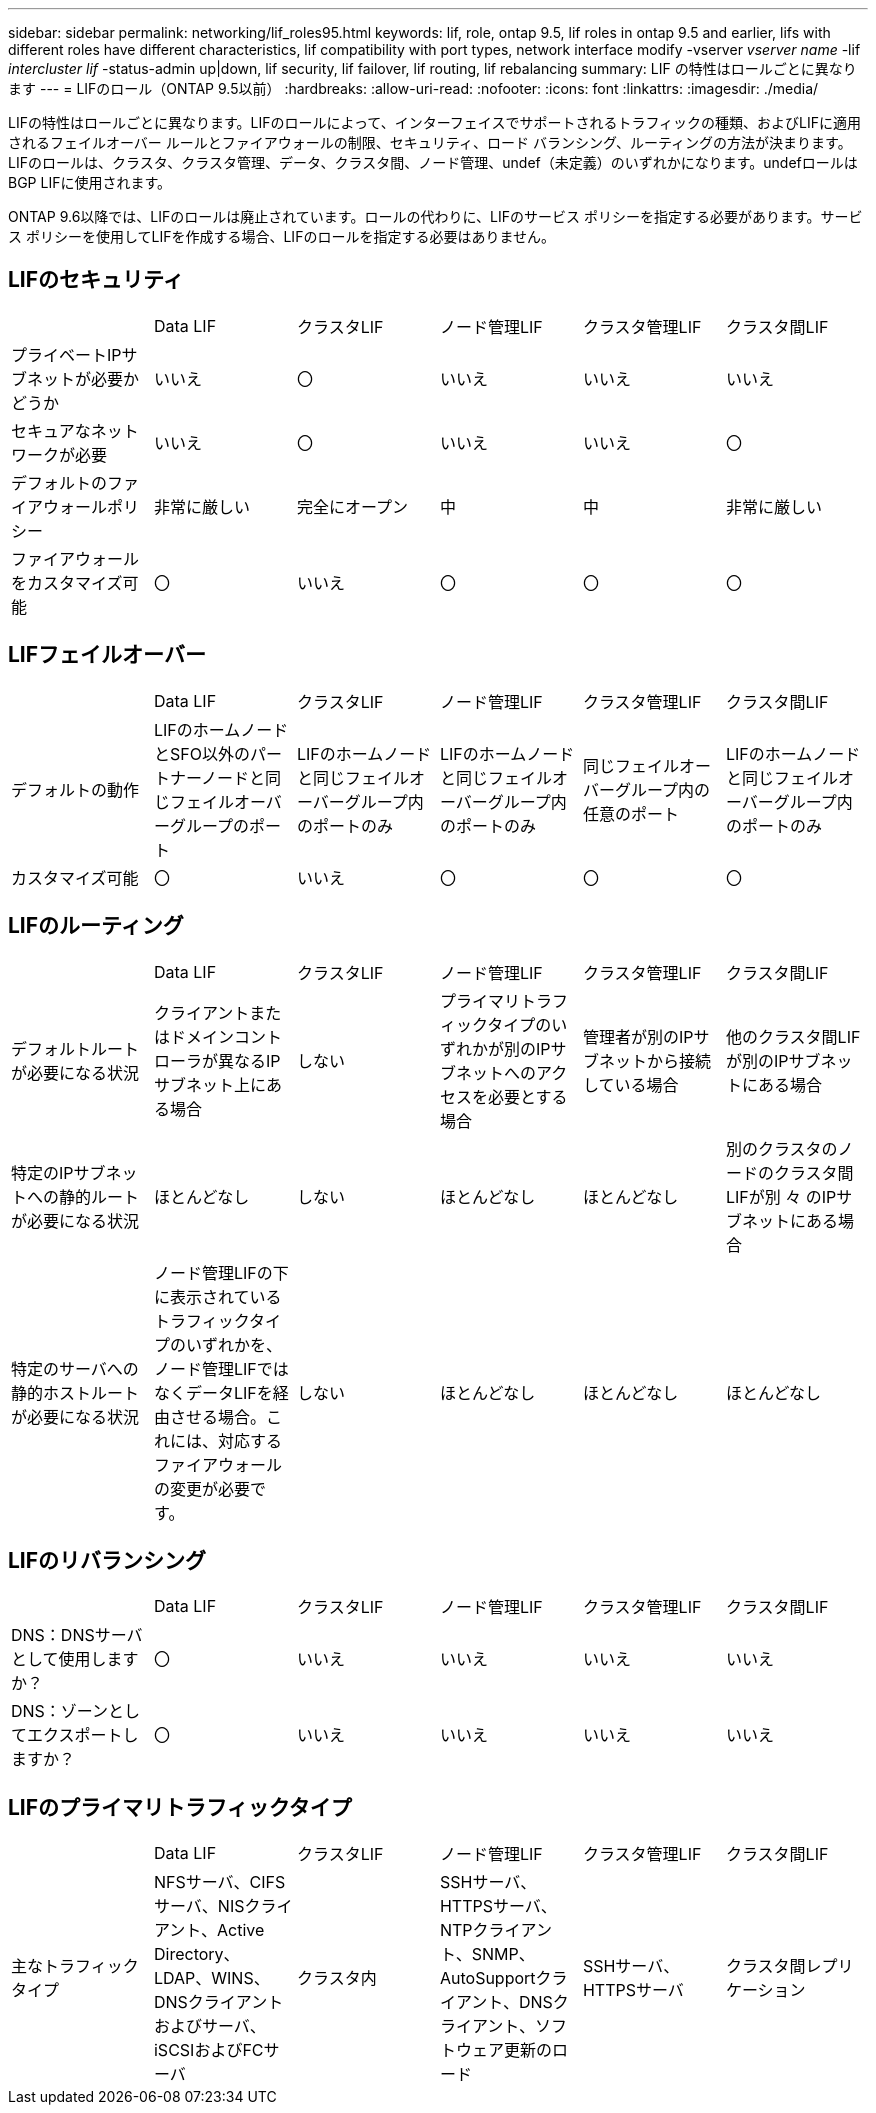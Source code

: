 ---
sidebar: sidebar 
permalink: networking/lif_roles95.html 
keywords: lif, role, ontap 9.5, lif roles in ontap 9.5 and earlier, lifs with different roles have different characteristics, lif compatibility with port types, network interface modify -vserver _vserver name_ -lif _intercluster lif_ -status-admin up|down, lif security, lif failover, lif routing, lif rebalancing 
summary: LIF の特性はロールごとに異なります 
---
= LIFのロール（ONTAP 9.5以前）
:hardbreaks:
:allow-uri-read: 
:nofooter: 
:icons: font
:linkattrs: 
:imagesdir: ./media/


[role="lead"]
LIFの特性はロールごとに異なります。LIFのロールによって、インターフェイスでサポートされるトラフィックの種類、およびLIFに適用されるフェイルオーバー ルールとファイアウォールの制限、セキュリティ、ロード バランシング、ルーティングの方法が決まります。LIFのロールは、クラスタ、クラスタ管理、データ、クラスタ間、ノード管理、undef（未定義）のいずれかになります。undefロールはBGP LIFに使用されます。

ONTAP 9.6以降では、LIFのロールは廃止されています。ロールの代わりに、LIFのサービス ポリシーを指定する必要があります。サービス ポリシーを使用してLIFを作成する場合、LIFのロールを指定する必要はありません。



== LIFのセキュリティ

|===


|  | Data LIF | クラスタLIF | ノード管理LIF | クラスタ管理LIF | クラスタ間LIF 


| プライベートIPサブネットが必要かどうか | いいえ | 〇 | いいえ | いいえ | いいえ 


| セキュアなネットワークが必要 | いいえ | 〇 | いいえ | いいえ | 〇 


| デフォルトのファイアウォールポリシー | 非常に厳しい | 完全にオープン | 中 | 中 | 非常に厳しい 


| ファイアウォールをカスタマイズ可能 | 〇 | いいえ | 〇 | 〇 | 〇 
|===


== LIFフェイルオーバー

|===


|  | Data LIF | クラスタLIF | ノード管理LIF | クラスタ管理LIF | クラスタ間LIF 


| デフォルトの動作 | LIFのホームノードとSFO以外のパートナーノードと同じフェイルオーバーグループのポート | LIFのホームノードと同じフェイルオーバーグループ内のポートのみ | LIFのホームノードと同じフェイルオーバーグループ内のポートのみ | 同じフェイルオーバーグループ内の任意のポート | LIFのホームノードと同じフェイルオーバーグループ内のポートのみ 


| カスタマイズ可能 | 〇 | いいえ | 〇 | 〇 | 〇 
|===


== LIFのルーティング

|===


|  | Data LIF | クラスタLIF | ノード管理LIF | クラスタ管理LIF | クラスタ間LIF 


| デフォルトルートが必要になる状況 | クライアントまたはドメインコントローラが異なるIPサブネット上にある場合 | しない | プライマリトラフィックタイプのいずれかが別のIPサブネットへのアクセスを必要とする場合 | 管理者が別のIPサブネットから接続している場合 | 他のクラスタ間LIFが別のIPサブネットにある場合 


| 特定のIPサブネットへの静的ルートが必要になる状況 | ほとんどなし | しない | ほとんどなし | ほとんどなし | 別のクラスタのノードのクラスタ間LIFが別 々 のIPサブネットにある場合 


| 特定のサーバへの静的ホストルートが必要になる状況 | ノード管理LIFの下に表示されているトラフィックタイプのいずれかを、ノード管理LIFではなくデータLIFを経由させる場合。これには、対応するファイアウォールの変更が必要です。 | しない | ほとんどなし | ほとんどなし | ほとんどなし 
|===


== LIFのリバランシング

|===


|  | Data LIF | クラスタLIF | ノード管理LIF | クラスタ管理LIF | クラスタ間LIF 


| DNS：DNSサーバとして使用しますか？ | 〇 | いいえ | いいえ | いいえ | いいえ 


| DNS：ゾーンとしてエクスポートしますか？ | 〇 | いいえ | いいえ | いいえ | いいえ 
|===


== LIFのプライマリトラフィックタイプ

|===


|  | Data LIF | クラスタLIF | ノード管理LIF | クラスタ管理LIF | クラスタ間LIF 


| 主なトラフィックタイプ | NFSサーバ、CIFSサーバ、NISクライアント、Active Directory、LDAP、WINS、DNSクライアントおよびサーバ、iSCSIおよびFCサーバ | クラスタ内 | SSHサーバ、HTTPSサーバ、NTPクライアント、SNMP、AutoSupportクライアント、DNSクライアント、ソフトウェア更新のロード | SSHサーバ、HTTPSサーバ | クラスタ間レプリケーション 
|===